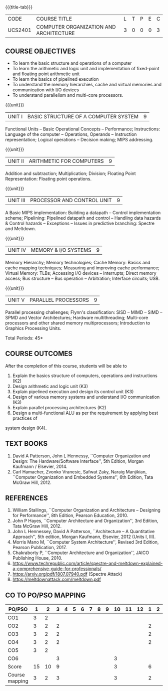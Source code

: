 * 
:properties:
:author: Dr. K. Lekshmi, Dr. D. Venkatavara Prasad, Dr. K. R. Sarath Chandran
:date: 23-03-2021, 13-06-2021(CO-PO Mapping Updated),last changed:11-03-2022
:end:

#+startup: showall
{{{title-tab}}}
| CODE    | COURSE TITLE                           | L | T | P | E | C |
| UCS2401 | COMPUTER ORGANIZATION AND ARCHITECTURE | 3 | 0 | 0 | 0 | 3 |

** R2018 CHANGES :noexport:
1. Unit IV of CS8491 COMPUTER ARCHITECTURE in Anna University R2017 is
   moved here as Unit V with the change:
2. Removed: Clusters; Warehouse Scale Computers and other
   Message-Passing Multiprocessors.

** R2021 CHANGES :noexport:
1. Subword parallelism dropped from Unit 2
2. Cache mapping techniques added in Unit 5
3. Almost the same as AU
4. For changes, see the comments below the units, Unit IV and Unit V
5. Five Course outcomes specified and aligned with units
6. Included problems introduced by predictive branching: Spectre and Meltdown.
7. Since the text books are not available, website links are provided in References.

** COURSE OBJECTIVES
- To learn the basic structure and operations of a computer 
- To learn the arithmetic and logic unit and implementation of
  fixed-point and floating point arithmetic unit
- To learn the basics of pipelined execution 
- To understand the memory hierarchies, cache and virtual memories and
  communication with I/O devices
- To understand parallelism and multi-core processors. 

{{{unit}}}
| UNIT I | BASIC STRUCTURE OF A COMPUTER SYSTEM | 9 |
Functional Units -- Basic Operational Concepts -- Performance;
Instructions: Language of the computer -- Operations, Operands --
Instruction representation; Logical operations -- Decision making;
MIPS addressing.

{{{unit}}}
| UNIT II | ARITHMETIC FOR COMPUTERS | 9 |
Addition and subtraction; Multiplication; Division; Floating Point
Representation: Floating point operations.

{{{unit}}}
| UNIT III | PROCESSOR AND CONTROL UNIT | 9 |
A Basic MIPS implementation: Building a datapath -- Control
implementation scheme; Pipelining: Pipelined datapath and control --
Handling data hazards & Control hazards -- Exceptions -- Issues in
predictive branching: Spectre and Meltdown.

{{{unit}}}
| UNIT IV | MEMORY & I/O SYSTEMS | 9 |
Memory Hierarchy; Memory technologies; Cache Memory: Basics and cache
mapping techniques; Measuring and improving cache performance; Virtual
Memory: TLBs; Accessing I/O devices -- Interrupts; Direct memory
access; Bus structure -- Bus operation -- Arbitration; Interface
circuits; USB.

{{{unit}}}
| UNIT V | PARALLEL PROCESSORS | 9 |
Parallel processing challenges; Flynn's classification: SISD -- MIMD
-- SIMD -- SPMD and Vector Architectures; Hardware multithreading;
Multi-core processors and other shared memory multiprocessors;
Introduction to Graphics Processing Units.


\hfill *Total Periods: 45*

** COURSE OUTCOMES
After the completion of this course, students will be able to 
1. Explain the basics structure of computers, operations and instructions (K2)
2. Design arithmetic and logic unit (K3)
3. Explain pipelined execution and design its control unit (K3)
4. Design of various memory systems and understand I/O communication (K3)
5. Explain parallel processing architectures (K2)
6. Design a multi-functional ALU as per the requirement by applying best practices of
system design (K4).



** TEXT BOOKS
1. David A Patterson, John L Hennessy, ``Computer Organization
   and Design: The Hardware/Software Interface'', 5th Edition,
   Morgan Kaufmann / Elsevier, 2014.
2. Carl Hamacher, Zvonko Vranesic, Safwat Zaky, Naraig Manjikian,
   ``Computer Organization and Embedded Systems'', 6th Edition, Tata
   McGraw Hill, 2012.

** REFERENCES
1. William Stallings, ``Computer Organization and Architecture –
   Designing for Performance'', 8th Edition, Pearson
   Education, 2010.
2. John P Hayes, ``Computer Architecture and Organization'', 3rd
   Edition, Tata McGraw Hill, 2012.
3. John L Hennessey, David A Patterson, ``Architecture – A
   Quantitative Approach'', 5th edition, Morgan Kaufmann, Elsevier, 2012 (Units I, III).
4. Morris Mano M, ``Computer System Architecture'', Revised 3rd
   Edition, Pearson Publication, 2017.
5. Chakraborty P, ``Computer Architecture and Organization'', JAICO
   Publishing House, 2010.
6. https://www.techrepublic.com/article/spectre-and-meltdown-explained-a-comprehensive-guide-for-professionals/
7. https://arxiv.org/pdf/1807.07940.pdf   (Spectre Attack)
8. https://meltdownattack.com/meltdown.pdf

** CO TO PO/PSO MAPPING

| PO/PSO | 1 | 2 | 3 | 4 | 5 | 6 | 7 | 8 | 9 | 10 | 11 | 12 | 1 | 2 | 3 |
|--------+---+---+---+---+---+---+---+---+---+----+----+----+---+---+---|
| CO1    | 3 | 2 |   |   |   |   |   |   |   |    |    |    |   |   |   |
| CO2    | 3 | 2 | 2 |   |   |   |   |   |   |    |    |    | 2 |   |   |
| CO3    | 3 | 2 | 2 |   |   |   |   |   |   |    |    |    | 2 |   |   |
| CO4    | 3 | 2 | 2 |   |   |   |   |   |   |    |    |    | 2 |   |   |
| CO5    | 3 | 2 |   |   |   |   |   |   |   |    |    |    |   |   |   |
| CO6    |   |   | 3 |   |   |   |   |   |   | 3  |    |    |   |   |   |
|--------+---+---+---+---+---+---+---+---+---+----+----+----+---+---+---|
| Score | 15 | 10 | 9 |   |   |   |   |   |   |  3 |    |   |6 |  |   |
| Course mapping | 3 | 2 |3   |   |   |   |   |   |   | 3 |    |   | 2 |  |   |
